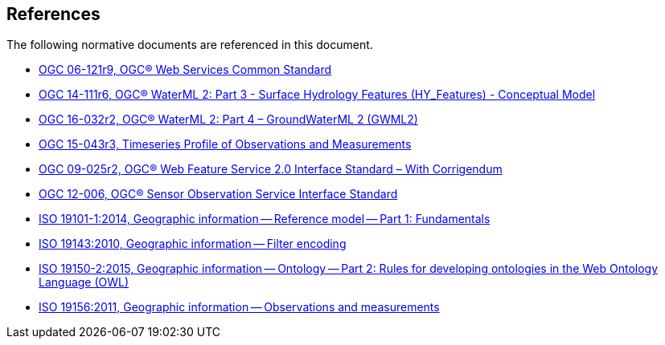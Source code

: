 [[references]]
== References

The following normative documents are referenced in this document.

* https://portal.opengeospatial.org/files/?artifact_id=38867&version=2[OGC 06-121r9, OGC® Web Services Common Standard]

* http://docs.opengeospatial.org/is/14-111r6/14-111r6.html[OGC 14-111r6, OGC® WaterML 2: Part 3 - Surface Hydrology Features (HY_Features) - Conceptual Model]

* http://docs.opengeospatial.org/is/16-032r2/16-032r2.html[OGC 16-032r2, OGC® WaterML 2: Part 4 – GroundWaterML 2 (GWML2)]

* http://docs.opengeospatial.org/is/15-043r3/15-043r3.html[OGC 15-043r3, Timeseries Profile of Observations and Measurements]

* http://docs.opengeospatial.org/is/09-025r2/09-025r2.html[OGC 09-025r2, OGC® Web Feature Service 2.0 Interface Standard – With Corrigendum]

* https://portal.opengeospatial.org/files/?artifact_id=47599[OGC 12-006,	OGC® Sensor Observation Service Interface Standard]

* https://www.iso.org/standard/59164.html[ISO 19101-1:2014, Geographic information -- Reference model -- Part 1: Fundamentals]

* https://www.iso.org/standard/42137.html[ISO 19143:2010, Geographic information -- Filter encoding]

* https://www.iso.org/standard/57466.html[ISO 19150-2:2015, Geographic information -- Ontology -- Part 2: Rules for developing ontologies in the Web Ontology Language (OWL)]

* https://www.iso.org/standard/32574.html[ISO 19156:2011, Geographic information -- Observations and measurements]
